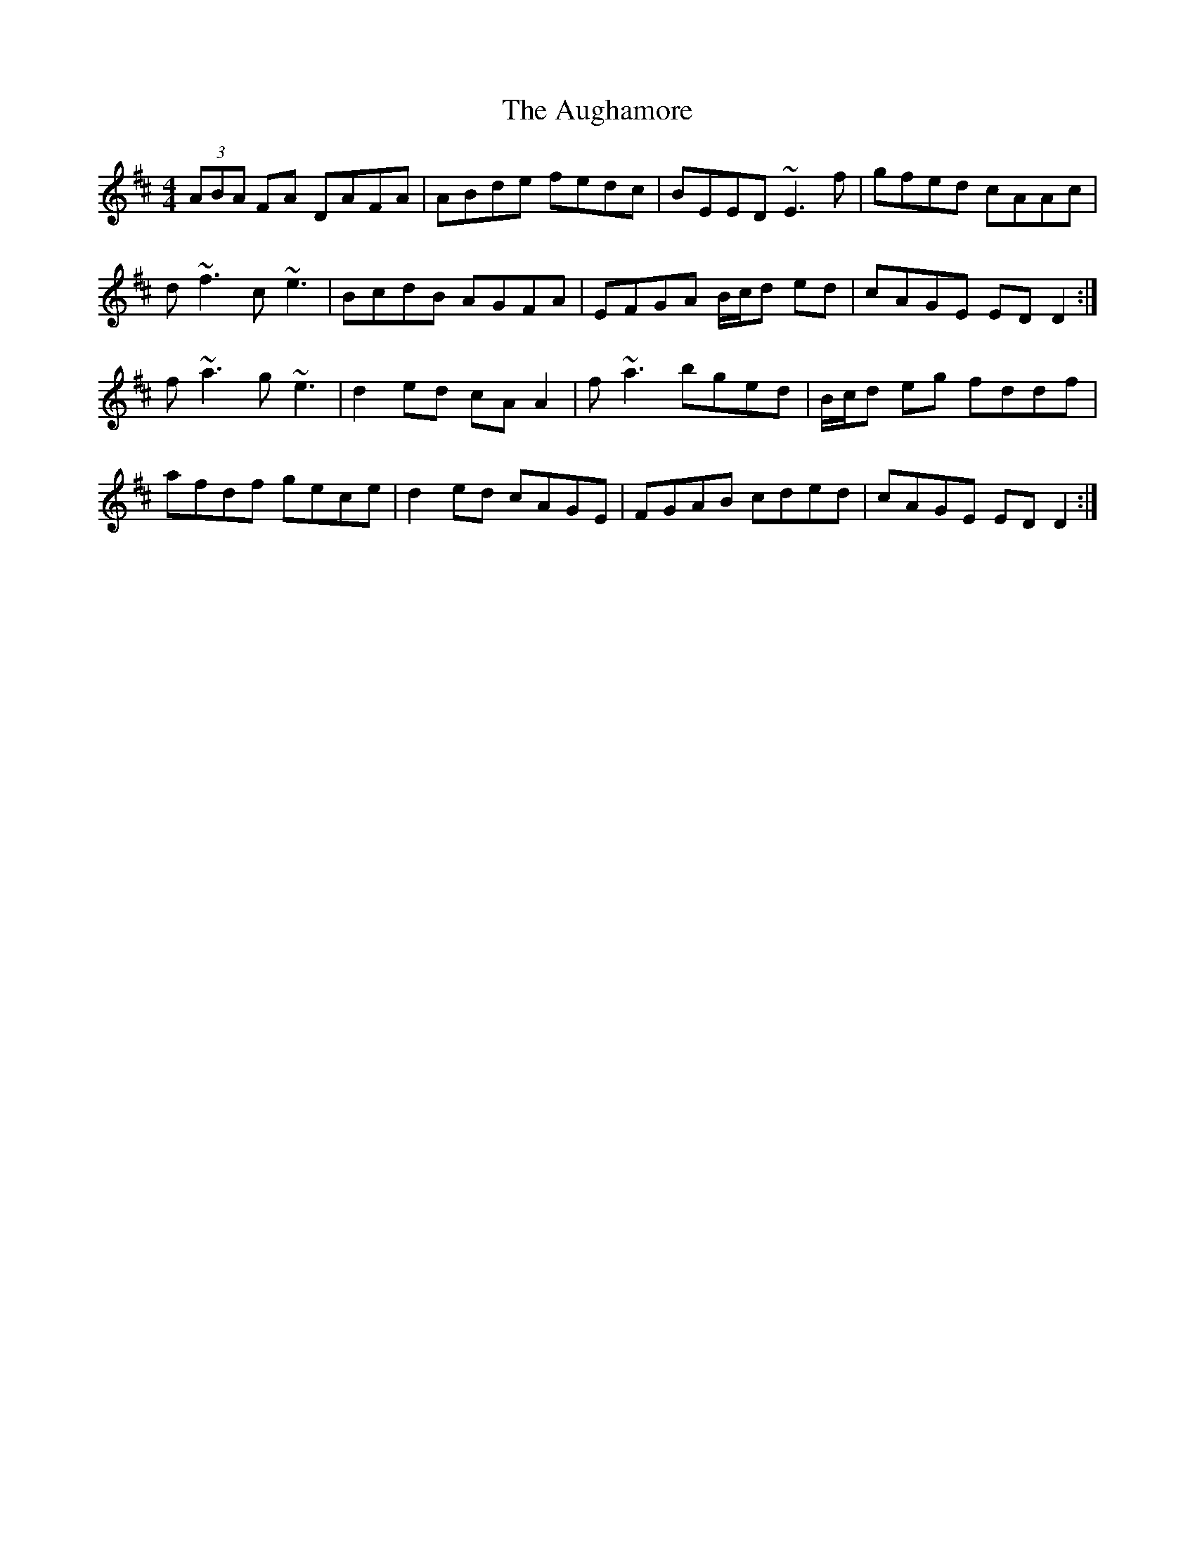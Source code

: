X: 2153
T: Aughamore, The
R: reel
M: 4/4
K: Dmajor
(3ABA FA DAFA|ABde fedc|BEED ~E3f|gfed cAAc|
d~f3 c~e3|BcdB AGFA|EFGA B/c/d ed|cAGE EDD2:|
f~a3 g~e3|d2 ed cAA2|f~a3 bged|B/c/d eg fddf|
afdf gece|d2 ed cAGE|FGAB cded|cAGE EDD2:|

